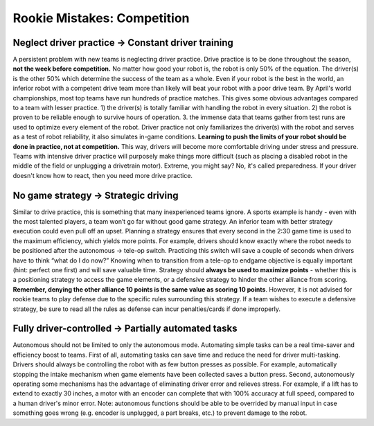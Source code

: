============================
Rookie Mistakes: Competition
============================
.. image:: images/competition.png
    :width: 100%

Neglect driver practice → Constant driver training
==================================================
A persistent problem with new teams is neglecting driver practice.
Drive practice is to be done throughout the season,
**not the week before competition.**
No matter how good your robot is, the robot is only 50% of the equation.
The driver(s) is the other 50% which determine the success of the team as a
whole.
Even if your robot is the best in the world,
an inferior robot with a competent drive team more than likely will beat your
robot with a poor drive team.
By April's world championships, most top teams have run hundreds of
practice matches.
This gives some obvious advantages compared to a team with lesser practice.
1) the driver(s) is totally familiar with handling the robot in every
situation.
2) the robot is proven to be reliable enough to survive hours of operation.
3. the immense data that teams gather from test runs are used to optimize every
element of the robot.
Driver practice not only familiarizes the driver(s) with the robot and serves
as a test of robot reliability, it also simulates in-game conditions.
**Learning to push the limits of your robot should be done in practice,
not at competition.**
This way, drivers will become more comfortable driving under stress and
pressure.
Teams with intensive driver practice will purposely make things more difficult
(such as placing a disabled robot in the middle of the field or unplugging a
drivetrain motor).
Extreme, you might say?
No, it's called preparedness.
If your driver doesn't know how to react, then you need more drive practice.

No game strategy → Strategic driving
====================================
Similar to drive practice,
this is something that many inexperienced teams ignore.
A sports example is handy - even with the most talented players,
a team won’t go far without good game strategy.
An inferior team with better strategy execution could even pull off an upset.
Planning a strategy ensures that every second in the 2:30 game time is used to
the maximum efficiency, which yields more points.
For example, drivers should know exactly where the robot needs to be positioned
after the autonomous → tele-op switch.
Practicing this switch will save a couple of seconds when drivers have to think
“what do I do now?”
Knowing when to transition from a tele-op to endgame objective is equally
important (hint: perfect one first) and will save valuable time.
Strategy should **always be used to maximize points** - whether this is a
positioning strategy to access the game elements, or a defensive strategy to
hinder the other alliance from scoring.
**Remember, denying the other alliance 10 points is the same value as scoring
10 points**.
However, it is not advised for rookie teams to play defense due to the specific
rules surrounding this strategy.
If a team wishes to execute a defensive strategy, be sure to read all the rules
as defense can incur penalties/cards if done improperly.

Fully driver-controlled → Partially automated tasks
===================================================
Autonomous should not be limited to only the autonomous mode.
Automating simple tasks can be a real time-saver and efficiency boost to teams.
First of all, automating tasks can save time and reduce the need for driver
multi-tasking.
Drivers should always be controlling the robot with as few button presses as
possible.
For example, automatically stopping the intake mechanism when game elements
have been collected saves a button press.
Second, autonomously operating some mechanisms has the advantage of eliminating
driver error and relieves stress.
For example, if a lift has to extend to exactly 30 inches,
a motor with an encoder can complete that with 100% accuracy at full speed,
compared to a human driver's minor error.
Note: autonomous functions should be able to be overrided by manual input in
case something goes wrong (e.g. encoder is unplugged, a part breaks, etc.)
to prevent damage to the robot.
